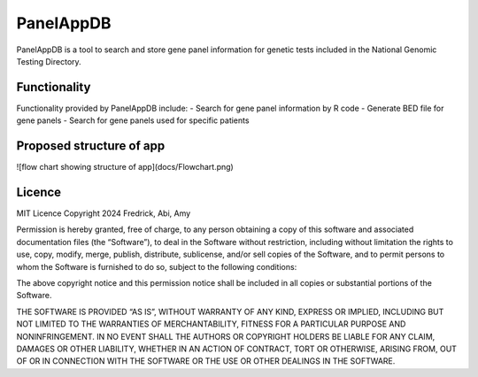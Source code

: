 PanelAppDB
===========

PanelAppDB is a tool to search and store gene panel information for genetic tests included in the National Genomic Testing Directory.

Functionality
--------------
Functionality provided by PanelAppDB include: - Search for gene panel information by R code - Generate BED file for gene panels - Search for gene panels used for specific patients

Proposed structure of app
----------------------------
![flow chart showing structure of app](docs/Flowchart.png)

Licence
--------
MIT Licence Copyright 2024 Fredrick, Abi, Amy

Permission is hereby granted, free of charge, to any person obtaining a copy of this software and associated documentation files (the “Software”), to deal in the Software without restriction, including without limitation the rights to use, copy, modify, merge, publish, distribute, sublicense, and/or sell copies of the Software, and to permit persons to whom the Software is furnished to do so, subject to the following conditions:

The above copyright notice and this permission notice shall be included in all copies or substantial portions of the Software.

THE SOFTWARE IS PROVIDED “AS IS”, WITHOUT WARRANTY OF ANY KIND, EXPRESS OR IMPLIED, INCLUDING BUT NOT LIMITED TO THE WARRANTIES OF MERCHANTABILITY, FITNESS FOR A PARTICULAR PURPOSE AND NONINFRINGEMENT. IN NO EVENT SHALL THE AUTHORS OR COPYRIGHT HOLDERS BE LIABLE FOR ANY CLAIM, DAMAGES OR OTHER LIABILITY, WHETHER IN AN ACTION OF CONTRACT, TORT OR OTHERWISE, ARISING FROM, OUT OF OR IN CONNECTION WITH THE SOFTWARE OR THE USE OR OTHER DEALINGS IN THE SOFTWARE.